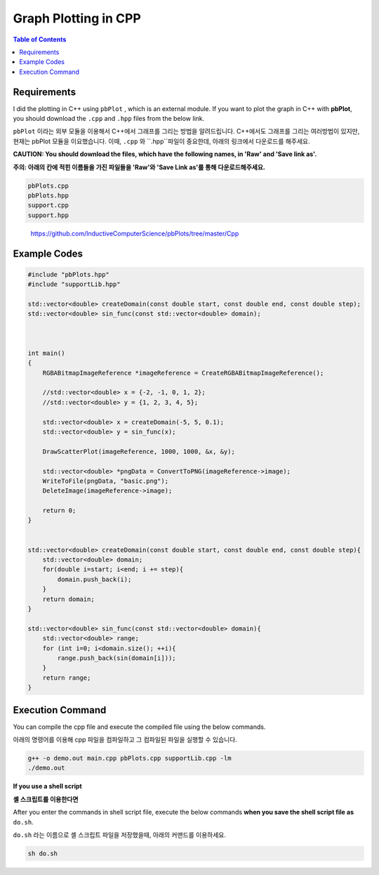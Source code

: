 Graph Plotting in CPP
=====================


.. contents:: **Table of Contents**
    :backlinks: top
    :local:
    
    
    
Requirements
------------

I did the plotting in C++ using ``pbPlot`` , which is an external module. If you want to plot the graph in C++ with **pbPlot**, you should download the ``.cpp`` and ``.hpp`` files from the below link. 

``pbPlot`` 이라는 외부 모듈을 이용해서 C++에서 그래프를 그리는 방법을 알려드립니다. C++에서도 그래프를 그리는 여러방법이 있지만, 현재는 pbPlot 모듈을 이요했습니다. 이때, ``.cpp`` 와 ``.hpp``파일이 중요한데, 아래의 링크에서 다운로드를 해주세요.

**CAUTION: You should download the files, which have the following names, in 'Raw' and 'Save link as'.**

**주의: 아래의 칸에 적힌 이름들을 가진 파일들을 'Raw'와 'Save Link as'를 통해 다운로드해주세요.**

.. code::

    pbPlots.cpp
    pbPlots.hpp
    support.cpp
    support.hpp
    
..

    https://github.com/InductiveComputerScience/pbPlots/tree/master/Cpp

Example Codes
-------------

.. code:: cpp

  #include "pbPlots.hpp"
  #include "supportLib.hpp"

  std::vector<double> createDomain(const double start, const double end, const double step);
  std::vector<double> sin_func(const std::vector<double> domain);
  
  
  
  int main()
  {
      RGBABitmapImageReference *imageReference = CreateRGBABitmapImageReference();

      //std::vector<double> x = {-2, -1, 0, 1, 2};
      //std::vector<double> y = {1, 2, 3, 4, 5};

      std::vector<double> x = createDomain(-5, 5, 0.1);
      std::vector<double> y = sin_func(x);

      DrawScatterPlot(imageReference, 1000, 1000, &x, &y);

      std::vector<double> *pngData = ConvertToPNG(imageReference->image);
      WriteToFile(pngData, "basic.png");
      DeleteImage(imageReference->image);

      return 0;
  }


  std::vector<double> createDomain(const double start, const double end, const double step){
      std::vector<double> domain;
      for(double i=start; i<end; i += step){
          domain.push_back(i);
      }
      return domain;
  }

  std::vector<double> sin_func(const std::vector<double> domain){
      std::vector<double> range;
      for (int i=0; i<domain.size(); ++i){
          range.push_back(sin(domain[i]));
      }
      return range;
  }




Execution Command
-----------------

You can compile the cpp file and execute the compiled file using the below commands.

아래의 명령어를 이용해 cpp 파일을 컴파일하고 그 컴파일된 파일을 실행할 수 있습니다.

.. code:: shell

  g++ -o demo.out main.cpp pbPlots.cpp supportLib.cpp -lm
  ./demo.out
  
  
**If you use a shell script**

**셸 스크립트를 이용한다면**

After you enter the commands in shell script file, execute the below commands **when you save the shell script file as** ``do.sh``.

``do.sh`` 라는 이름으로 셸 스크립트 파일을 저장했을때, 아래의 커맨드를 이용하세요.

.. code:: shell

    sh do.sh
